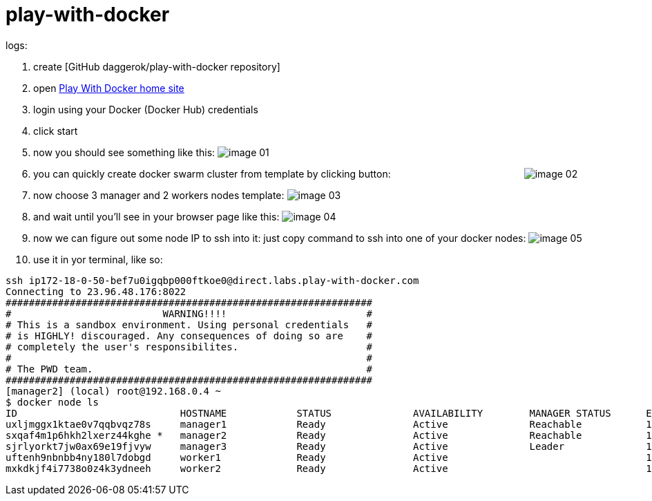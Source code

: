 = play-with-docker

logs:

. create [GitHub daggerok/play-with-docker repository]
. open link:https://labs.play-with-docker.com/[Play With Docker home site]
. login using your Docker (Docker Hub) credentials
. click start
. now you should see something like this:
  image:https://raw.githubusercontent.com/daggerok/play-with-docker/master/images/image-01.png[]
. you can quickly create docker swarm cluster from template by clicking button:
  {nbsp} {nbsp} {nbsp} {nbsp} {nbsp} {nbsp} {nbsp} {nbsp} {nbsp} {nbsp} {nbsp} {nbsp} {nbsp} {nbsp} {nbsp} {nbsp} {nbsp} {nbsp} {nbsp} {nbsp} {nbsp} {nbsp} {nbsp} {nbsp}
  image:https://raw.githubusercontent.com/daggerok/play-with-docker/master/images/image-02.png[]
. now  choose 3 manager and 2 workers nodes template:
  image:https://raw.githubusercontent.com/daggerok/play-with-docker/master/images/image-03.png[]
. and wait until you'll see in your browser page like this:
  image:https://raw.githubusercontent.com/daggerok/play-with-docker/master/images/image-04.png[]
. now we can figure out some node IP to ssh into it: just copy command to ssh into one of your docker nodes:
  image:https://raw.githubusercontent.com/daggerok/play-with-docker/master/images/image-05.png[]
. use it in yor terminal, like so:

----
ssh ip172-18-0-50-bef7u0igqbp000ftkoe0@direct.labs.play-with-docker.com
Connecting to 23.96.48.176:8022
###############################################################
#                          WARNING!!!!                        #
# This is a sandbox environment. Using personal credentials   #
# is HIGHLY! discouraged. Any consequences of doing so are    #
# completely the user's responsibilites.                      #
#                                                             #
# The PWD team.                                               #
###############################################################
[manager2] (local) root@192.168.0.4 ~
$ docker node ls
ID                            HOSTNAME            STATUS              AVAILABILITY        MANAGER STATUS      ENGINE VERSION
uxljmggx1ktae0v7qqbvqz78s     manager1            Ready               Active              Reachable           18.03.1-ce
sxqaf4m1p6hkh2lxerz44kghe *   manager2            Ready               Active              Reachable           18.03.1-ce
sjrlyorkt7jw0ax69e19fjvyw     manager3            Ready               Active              Leader              18.03.1-ce
uftenh9nbnbb4ny180l7dobgd     worker1             Ready               Active                                  18.03.1-ce
mxkdkjf4i7738o0z4k3ydneeh     worker2             Ready               Active                                  18.03.1-ce
----

////
// to be continued...
. trololo

  . trololo script
  ----
  docker images
  ----

    .. trolololololo

       .something more
       ----
       ----
////
